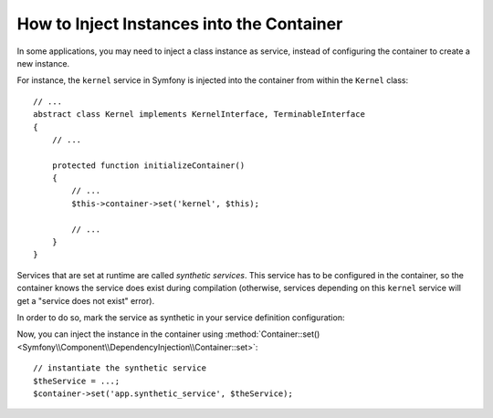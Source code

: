 .. index::
    single: DependencyInjection; Synthetic Services

How to Inject Instances into the Container
------------------------------------------

In some applications, you may need to inject a class instance as service,
instead of configuring the container to create a new instance.

For instance, the ``kernel`` service in Symfony is injected into the container
from within the ``Kernel`` class::

    // ...
    abstract class Kernel implements KernelInterface, TerminableInterface
    {
        // ...

        protected function initializeContainer()
        {
            // ...
            $this->container->set('kernel', $this);

            // ...
        }
    }

Services that are set at runtime are called *synthetic services*. This service
has to be configured in the container, so the container knows the service does
exist during compilation (otherwise, services depending on this ``kernel``
service will get a "service does not exist" error).

In order to do so, mark the service as synthetic in your service definition
configuration:

.. configuration-block::

    .. code-block:: yaml

        services:

            // synthetic services don't specify a class
            app.synthetic_service:
                synthetic: true

    .. code-block:: xml

        <?xml version="1.0" encoding="UTF-8" ?>
        <container xmlns="http://symfony.com/schema/dic/services"
            xmlns:xsi="http://www.w3.org/2001/XMLSchema-instance"
            xsi:schemaLocation="http://symfony.com/schema/dic/services http://symfony.com/schema/dic/services/services-1.0.xsd">

            <services>

                <!-- synthetic services don't specify a class -->
                <service id="app.synthetic_service" synthetic="true" />

            </services>
        </container>

    .. code-block:: php

        // synthetic services don't specify a class
        $container->register('app.synthetic_service')
            ->setSynthetic(true)
        ;

Now, you can inject the instance in the container using
:method:`Container::set() <Symfony\\Component\\DependencyInjection\\Container::set>`::

    // instantiate the synthetic service
    $theService = ...;
    $container->set('app.synthetic_service', $theService);

